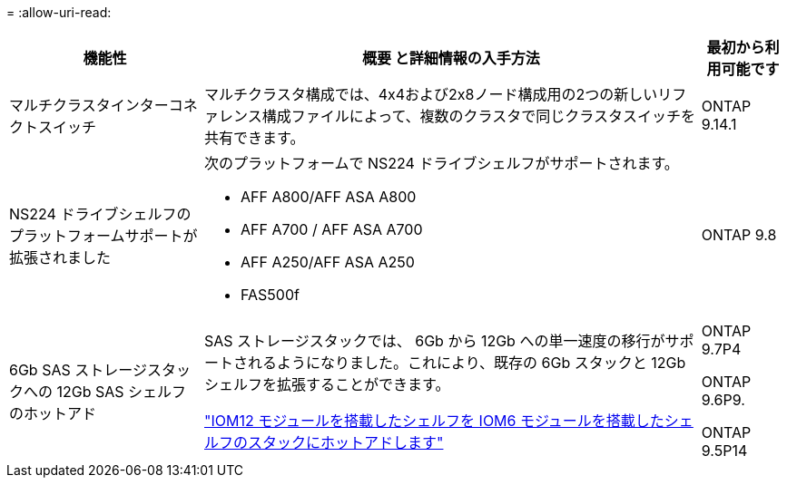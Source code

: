 = 
:allow-uri-read: 


[cols="25h,~,~"]
|===
| 機能性 | 概要 と詳細情報の入手方法 | 最初から利用可能です 


 a| 
マルチクラスタインターコネクトスイッチ
 a| 
マルチクラスタ構成では、4x4および2x8ノード構成用の2つの新しいリファレンス構成ファイルによって、複数のクラスタで同じクラスタスイッチを共有できます。
 a| 
ONTAP 9.14.1



 a| 
NS224 ドライブシェルフのプラットフォームサポートが拡張されました
 a| 
次のプラットフォームで NS224 ドライブシェルフがサポートされます。

* AFF A800/AFF ASA A800
* AFF A700 / AFF ASA A700
* AFF A250/AFF ASA A250
* FAS500f

 a| 
ONTAP 9.8



 a| 
6Gb SAS ストレージスタックへの 12Gb SAS シェルフのホットアド
 a| 
SAS ストレージスタックでは、 6Gb から 12Gb への単一速度の移行がサポートされるようになりました。これにより、既存の 6Gb スタックと 12Gb シェルフを拡張することができます。

https://docs.netapp.com/platstor/topic/com.netapp.doc.hw-ds-mix-hotadd/home.html["IOM12 モジュールを搭載したシェルフを IOM6 モジュールを搭載したシェルフのスタックにホットアドします"]
 a| 
ONTAP 9.7P4

ONTAP 9.6P9.

ONTAP 9.5P14

|===